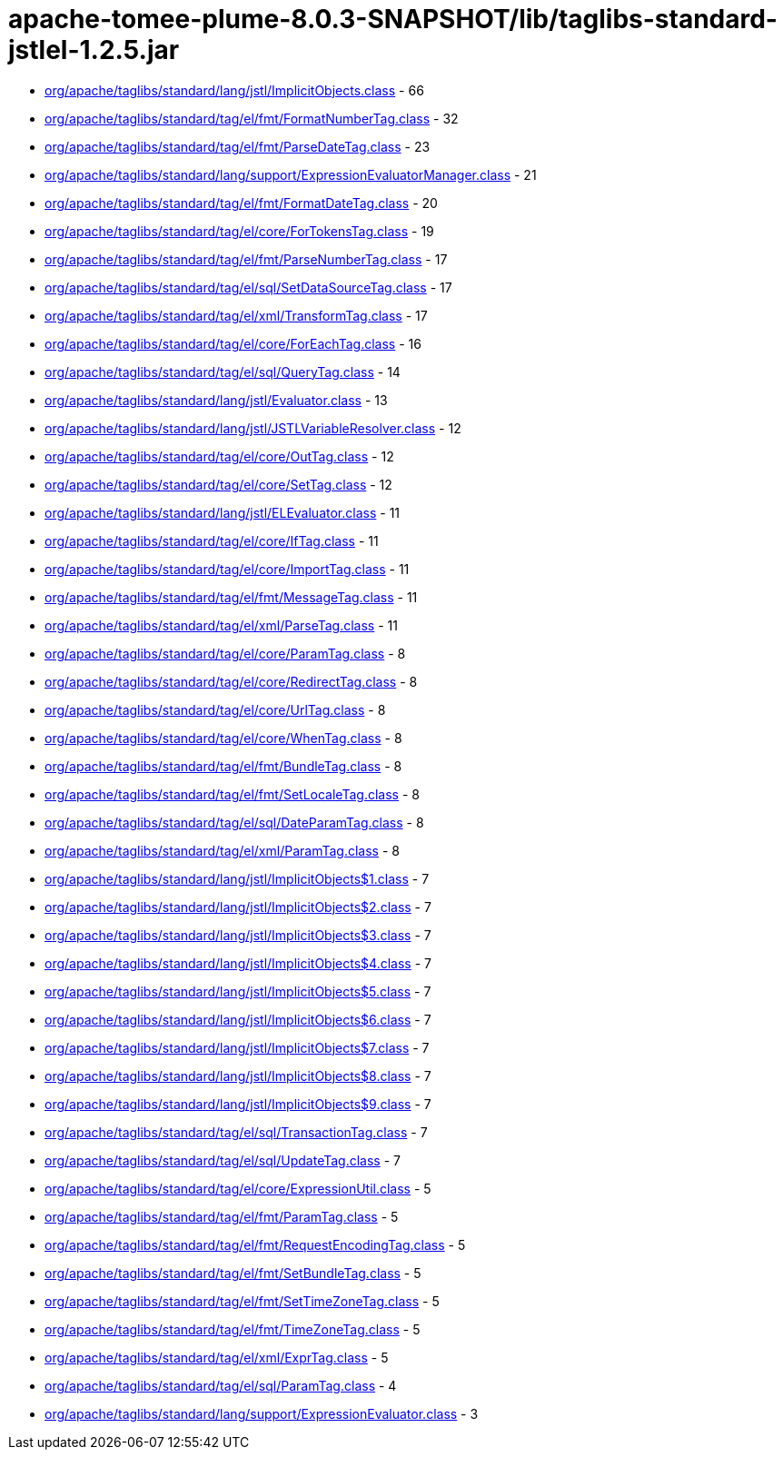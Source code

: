 = apache-tomee-plume-8.0.3-SNAPSHOT/lib/taglibs-standard-jstlel-1.2.5.jar

 - link:org/apache/taglibs/standard/lang/jstl/ImplicitObjects.adoc[org/apache/taglibs/standard/lang/jstl/ImplicitObjects.class] - 66
 - link:org/apache/taglibs/standard/tag/el/fmt/FormatNumberTag.adoc[org/apache/taglibs/standard/tag/el/fmt/FormatNumberTag.class] - 32
 - link:org/apache/taglibs/standard/tag/el/fmt/ParseDateTag.adoc[org/apache/taglibs/standard/tag/el/fmt/ParseDateTag.class] - 23
 - link:org/apache/taglibs/standard/lang/support/ExpressionEvaluatorManager.adoc[org/apache/taglibs/standard/lang/support/ExpressionEvaluatorManager.class] - 21
 - link:org/apache/taglibs/standard/tag/el/fmt/FormatDateTag.adoc[org/apache/taglibs/standard/tag/el/fmt/FormatDateTag.class] - 20
 - link:org/apache/taglibs/standard/tag/el/core/ForTokensTag.adoc[org/apache/taglibs/standard/tag/el/core/ForTokensTag.class] - 19
 - link:org/apache/taglibs/standard/tag/el/fmt/ParseNumberTag.adoc[org/apache/taglibs/standard/tag/el/fmt/ParseNumberTag.class] - 17
 - link:org/apache/taglibs/standard/tag/el/sql/SetDataSourceTag.adoc[org/apache/taglibs/standard/tag/el/sql/SetDataSourceTag.class] - 17
 - link:org/apache/taglibs/standard/tag/el/xml/TransformTag.adoc[org/apache/taglibs/standard/tag/el/xml/TransformTag.class] - 17
 - link:org/apache/taglibs/standard/tag/el/core/ForEachTag.adoc[org/apache/taglibs/standard/tag/el/core/ForEachTag.class] - 16
 - link:org/apache/taglibs/standard/tag/el/sql/QueryTag.adoc[org/apache/taglibs/standard/tag/el/sql/QueryTag.class] - 14
 - link:org/apache/taglibs/standard/lang/jstl/Evaluator.adoc[org/apache/taglibs/standard/lang/jstl/Evaluator.class] - 13
 - link:org/apache/taglibs/standard/lang/jstl/JSTLVariableResolver.adoc[org/apache/taglibs/standard/lang/jstl/JSTLVariableResolver.class] - 12
 - link:org/apache/taglibs/standard/tag/el/core/OutTag.adoc[org/apache/taglibs/standard/tag/el/core/OutTag.class] - 12
 - link:org/apache/taglibs/standard/tag/el/core/SetTag.adoc[org/apache/taglibs/standard/tag/el/core/SetTag.class] - 12
 - link:org/apache/taglibs/standard/lang/jstl/ELEvaluator.adoc[org/apache/taglibs/standard/lang/jstl/ELEvaluator.class] - 11
 - link:org/apache/taglibs/standard/tag/el/core/IfTag.adoc[org/apache/taglibs/standard/tag/el/core/IfTag.class] - 11
 - link:org/apache/taglibs/standard/tag/el/core/ImportTag.adoc[org/apache/taglibs/standard/tag/el/core/ImportTag.class] - 11
 - link:org/apache/taglibs/standard/tag/el/fmt/MessageTag.adoc[org/apache/taglibs/standard/tag/el/fmt/MessageTag.class] - 11
 - link:org/apache/taglibs/standard/tag/el/xml/ParseTag.adoc[org/apache/taglibs/standard/tag/el/xml/ParseTag.class] - 11
 - link:org/apache/taglibs/standard/tag/el/core/ParamTag.adoc[org/apache/taglibs/standard/tag/el/core/ParamTag.class] - 8
 - link:org/apache/taglibs/standard/tag/el/core/RedirectTag.adoc[org/apache/taglibs/standard/tag/el/core/RedirectTag.class] - 8
 - link:org/apache/taglibs/standard/tag/el/core/UrlTag.adoc[org/apache/taglibs/standard/tag/el/core/UrlTag.class] - 8
 - link:org/apache/taglibs/standard/tag/el/core/WhenTag.adoc[org/apache/taglibs/standard/tag/el/core/WhenTag.class] - 8
 - link:org/apache/taglibs/standard/tag/el/fmt/BundleTag.adoc[org/apache/taglibs/standard/tag/el/fmt/BundleTag.class] - 8
 - link:org/apache/taglibs/standard/tag/el/fmt/SetLocaleTag.adoc[org/apache/taglibs/standard/tag/el/fmt/SetLocaleTag.class] - 8
 - link:org/apache/taglibs/standard/tag/el/sql/DateParamTag.adoc[org/apache/taglibs/standard/tag/el/sql/DateParamTag.class] - 8
 - link:org/apache/taglibs/standard/tag/el/xml/ParamTag.adoc[org/apache/taglibs/standard/tag/el/xml/ParamTag.class] - 8
 - link:org/apache/taglibs/standard/lang/jstl/ImplicitObjects$1.adoc[org/apache/taglibs/standard/lang/jstl/ImplicitObjects$1.class] - 7
 - link:org/apache/taglibs/standard/lang/jstl/ImplicitObjects$2.adoc[org/apache/taglibs/standard/lang/jstl/ImplicitObjects$2.class] - 7
 - link:org/apache/taglibs/standard/lang/jstl/ImplicitObjects$3.adoc[org/apache/taglibs/standard/lang/jstl/ImplicitObjects$3.class] - 7
 - link:org/apache/taglibs/standard/lang/jstl/ImplicitObjects$4.adoc[org/apache/taglibs/standard/lang/jstl/ImplicitObjects$4.class] - 7
 - link:org/apache/taglibs/standard/lang/jstl/ImplicitObjects$5.adoc[org/apache/taglibs/standard/lang/jstl/ImplicitObjects$5.class] - 7
 - link:org/apache/taglibs/standard/lang/jstl/ImplicitObjects$6.adoc[org/apache/taglibs/standard/lang/jstl/ImplicitObjects$6.class] - 7
 - link:org/apache/taglibs/standard/lang/jstl/ImplicitObjects$7.adoc[org/apache/taglibs/standard/lang/jstl/ImplicitObjects$7.class] - 7
 - link:org/apache/taglibs/standard/lang/jstl/ImplicitObjects$8.adoc[org/apache/taglibs/standard/lang/jstl/ImplicitObjects$8.class] - 7
 - link:org/apache/taglibs/standard/lang/jstl/ImplicitObjects$9.adoc[org/apache/taglibs/standard/lang/jstl/ImplicitObjects$9.class] - 7
 - link:org/apache/taglibs/standard/tag/el/sql/TransactionTag.adoc[org/apache/taglibs/standard/tag/el/sql/TransactionTag.class] - 7
 - link:org/apache/taglibs/standard/tag/el/sql/UpdateTag.adoc[org/apache/taglibs/standard/tag/el/sql/UpdateTag.class] - 7
 - link:org/apache/taglibs/standard/tag/el/core/ExpressionUtil.adoc[org/apache/taglibs/standard/tag/el/core/ExpressionUtil.class] - 5
 - link:org/apache/taglibs/standard/tag/el/fmt/ParamTag.adoc[org/apache/taglibs/standard/tag/el/fmt/ParamTag.class] - 5
 - link:org/apache/taglibs/standard/tag/el/fmt/RequestEncodingTag.adoc[org/apache/taglibs/standard/tag/el/fmt/RequestEncodingTag.class] - 5
 - link:org/apache/taglibs/standard/tag/el/fmt/SetBundleTag.adoc[org/apache/taglibs/standard/tag/el/fmt/SetBundleTag.class] - 5
 - link:org/apache/taglibs/standard/tag/el/fmt/SetTimeZoneTag.adoc[org/apache/taglibs/standard/tag/el/fmt/SetTimeZoneTag.class] - 5
 - link:org/apache/taglibs/standard/tag/el/fmt/TimeZoneTag.adoc[org/apache/taglibs/standard/tag/el/fmt/TimeZoneTag.class] - 5
 - link:org/apache/taglibs/standard/tag/el/xml/ExprTag.adoc[org/apache/taglibs/standard/tag/el/xml/ExprTag.class] - 5
 - link:org/apache/taglibs/standard/tag/el/sql/ParamTag.adoc[org/apache/taglibs/standard/tag/el/sql/ParamTag.class] - 4
 - link:org/apache/taglibs/standard/lang/support/ExpressionEvaluator.adoc[org/apache/taglibs/standard/lang/support/ExpressionEvaluator.class] - 3
